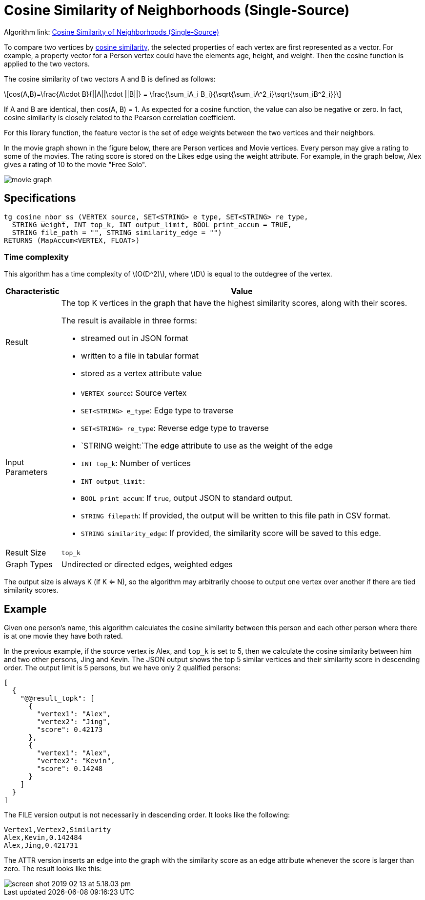 = Cosine Similarity of Neighborhoods (Single-Source)
:stem: latexmath

Algorithm link: link:https://github.com/tigergraph/gsql-graph-algorithms/tree/master/algorithms/Similarity/cosine/single_source[Cosine Similarity of Neighborhoods (Single-Source)]

To compare two vertices by https://en.wikipedia.org/wiki/Cosine_similarity[cosine similarity], the selected properties of each vertex are first represented as a vector. For example, a property vector for a Person vertex could have the elements age, height, and weight. Then the cosine function is applied to the two vectors.

The cosine similarity of two vectors A and B is defined as follows:

[stem]
++++
cos(A,B)=\frac{A\cdot B}{||A||\cdot ||B||} = \frac{\sum_iA_i B_i}{\sqrt{\sum_iA^2_i}\sqrt{\sum_iB^2_i}}
++++

If A and B are identical, then cos(A, B) = 1. As expected for a cosine function, the value can also be negative or zero. In fact, cosine similarity is closely related to the Pearson correlation coefficient.

For this library function, the feature vector is the set of edge weights between the two vertices and their neighbors.

In the movie graph shown in the figure below, there are Person vertices and Movie vertices. Every person may give a rating to some of the movies. The rating score is stored on the Likes edge using the weight attribute. For example, in the graph below, Alex gives a rating of 10 to the movie "Free Solo".

image::screen-shot-2018-12-21-at-10.51.01-am.png[movie graph]

== Specifications

[,gsql]
----
tg_cosine_nbor_ss (VERTEX source, SET<STRING> e_type, SET<STRING> re_type,
  STRING weight, INT top_k, INT output_limit, BOOL print_accum = TRUE,
  STRING file_path = "", STRING similarity_edge = "")
RETURNS (MapAccum<VERTEX, FLOAT>)
----
=== Time complexity

This algorithm has a time complexity of stem:[O(D^2)], where stem:[D] is equal to the outdegree of the vertex.

[width="100%",cols="<5%,<50%",options="header",]
|===
|*Characteristic* |Value
|Result a|
The top K vertices in the graph that have the highest similarity scores,
along with their scores.

The result is available in three forms:

* streamed out in JSON format
* written to a file in tabular format
* stored as a vertex attribute value

|Input Parameters a|
* `+VERTEX source+`**:** Source vertex
* `+SET<STRING> e_type+`: Edge type to traverse
* `+SET<STRING> re_type+`: Reverse edge type to traverse
* `+STRING weight:+`The edge attribute to use as the weight of the edge
* `+INT top_k+`: Number of vertices
* `+INT output_limit:+`
* `+BOOL print_accum+`: If `+true+`, output JSON to standard output.
* `+STRING filepath+`: If provided, the output will be written to this
file path in CSV format.
* `+STRING similarity_edge+`: If provided, the similarity score will be
saved to this edge.

|Result Size |`+top_k+`

|Graph Types |Undirected or directed edges, weighted edges
|===

The output size is always K (if K <= N), so the algorithm may arbitrarily choose to output one vertex over another if there are tied similarity scores.

== Example

Given one person's name, this algorithm calculates the cosine similarity between this person and each other person where there is at one movie they have both rated.

In the previous example, if the source vertex is Alex, and `top_k` is set to 5, then we calculate the cosine similarity between him and two other persons, Jing and Kevin. The JSON output shows the top 5 similar vertices and their similarity score in descending order. The output limit is 5 persons, but we have only 2 qualified persons:

[,text]
----
[
  {
    "@@result_topk": [
      {
        "vertex1": "Alex",
        "vertex2": "Jing",
        "score": 0.42173
      },
      {
        "vertex1": "Alex",
        "vertex2": "Kevin",
        "score": 0.14248
      }
    ]
  }
]
----

The FILE version output is not necessarily in descending order. It looks like the following:

[,text]
----
Vertex1,Vertex2,Similarity
Alex,Kevin,0.142484
Alex,Jing,0.421731
----

The ATTR version inserts an edge into the graph with the similarity score as an edge attribute whenever the score is larger than zero. The result looks like this:

image::screen-shot-2019-02-13-at-5.18.03-pm.png[]
